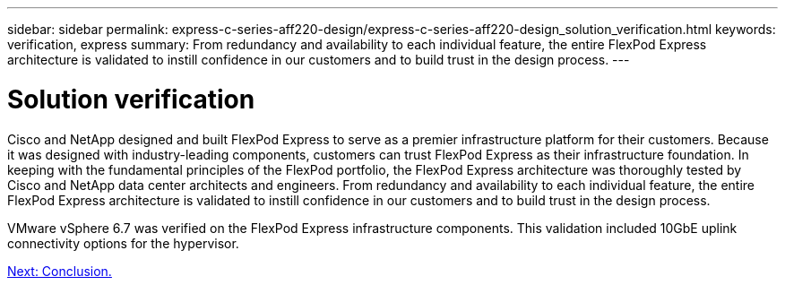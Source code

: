 ---
sidebar: sidebar
permalink: express-c-series-aff220-design/express-c-series-aff220-design_solution_verification.html
keywords: verification, express
summary:  From redundancy and availability to each individual feature, the entire FlexPod Express architecture is validated to instill confidence in our customers and to build trust in the design process.
---

= Solution verification

:hardbreaks:
:nofooter:
:icons: font
:linkattrs:
:imagesdir: ./media/

//
// This file was created with NDAC Version 2.0 (August 17, 2020)
//
// 2021-04-22 14:35:14.955561
//

Cisco and NetApp designed and built FlexPod Express to serve as a premier infrastructure platform for their customers. Because it was designed with industry-leading components, customers can trust FlexPod Express as their infrastructure foundation. In keeping with the fundamental principles of the FlexPod portfolio, the FlexPod Express architecture was thoroughly tested by Cisco and NetApp data center architects and engineers. From redundancy and availability to each individual feature, the entire FlexPod Express architecture is validated to instill confidence in our customers and to build trust in the design process.

VMware vSphere 6.7 was verified on the FlexPod Express infrastructure components. This validation included 10GbE uplink connectivity options for the hypervisor.

link:express-c-series-aff220-design_conclusion.html[Next: Conclusion.]
